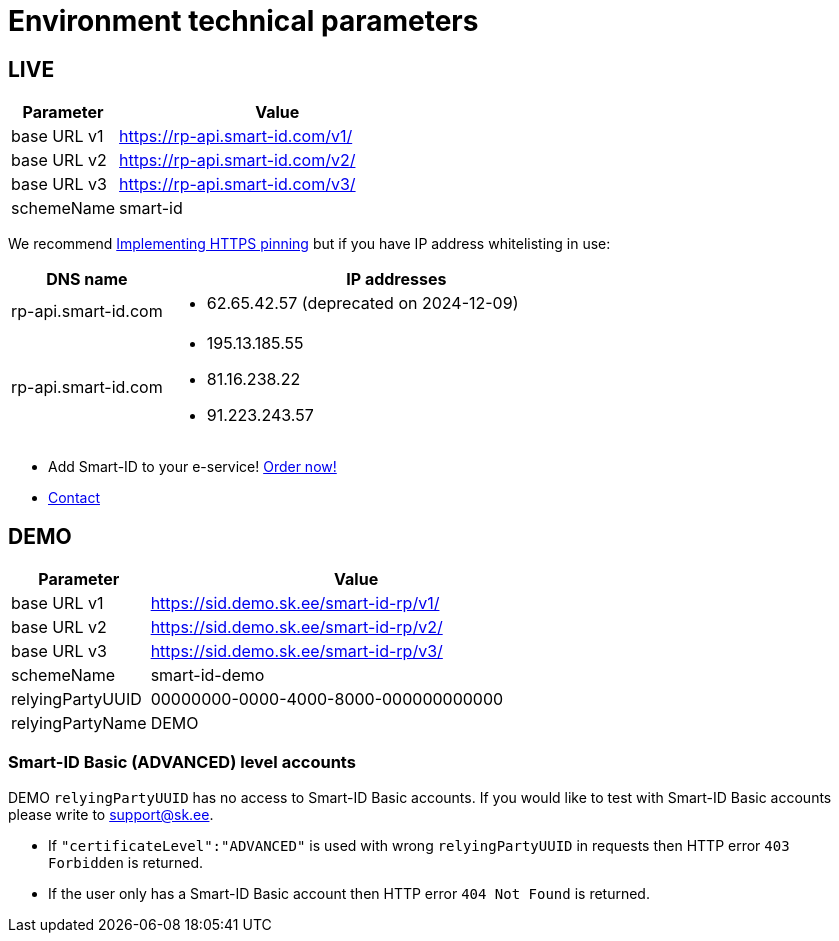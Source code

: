 = Environment technical parameters

== LIVE

[cols="1,3", options="header", stripes=odd, grid=none, frame=none]
|===
| Parameter | Value
| base URL v1 | https://rp-api.smart-id.com/v1/
| base URL v2 | https://rp-api.smart-id.com/v2/
| base URL v3 | https://rp-api.smart-id.com/v3/
| schemeName  | smart-id
|===

We recommend xref:https_pinning.adoc[Implementing HTTPS pinning] but if you have IP address whitelisting in use:

[cols="1,3a", options="header", stripes=odd, grid=none, frame=none]
|===
| DNS name | IP addresses
| rp-api.smart-id.com |
* 62.65.42.57 (deprecated on 2024-12-09)
| rp-api.smart-id.com |
* 195.13.185.55
* 81.16.238.22
* 91.223.243.57
|===

* Add Smart-ID to your e-service! https://sk.ee/en/services/smart-id/[Order now!]
* xref:contact.adoc[Contact]

== DEMO

[cols="1,3", options="header", stripes=odd, grid=none, frame=none]
|===
| Parameter | Value
| base URL v1 | https://sid.demo.sk.ee/smart-id-rp/v1/
| base URL v2 | https://sid.demo.sk.ee/smart-id-rp/v2/
| base URL v3 | https://sid.demo.sk.ee/smart-id-rp/v3/
| schemeName  | smart-id-demo
| relyingPartyUUID | 00000000-0000-4000-8000-000000000000
| relyingPartyName | DEMO
|===

=== Smart-ID Basic (ADVANCED) level accounts

DEMO `relyingPartyUUID` has no access to Smart-ID Basic accounts. If you would like to test with Smart-ID Basic accounts please write to link:mailto:support@sk.ee[support@sk.ee].

* If `"certificateLevel":"ADVANCED"` is used with wrong `relyingPartyUUID` in requests then HTTP error `403 Forbidden` is returned.
* If the user only has a Smart-ID Basic account then HTTP error `404 Not Found` is returned.
